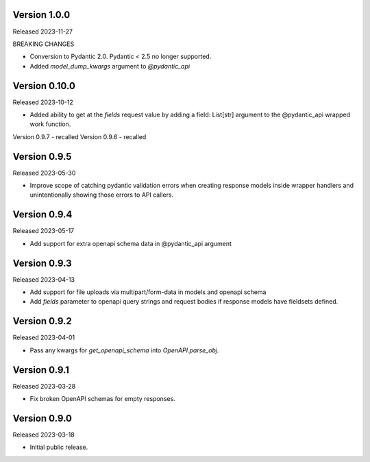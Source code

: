 Version 1.0.0
-------------

Released 2023-11-27

BREAKING CHANGES

- Conversion to Pydantic 2.0.  Pydantic < 2.5 no longer supported.
- Added `model_dump_kwargs` argument to `@pydantic_api`


Version 0.10.0
--------------

Released 2023-10-12

- Added ability to get at the `fields` request value by adding a field: List[str] argument
  to the @pydantic_api wrapped work function.


Version 0.9.7 - recalled
Version 0.9.6 - recalled

Version 0.9.5
-------------

Released 2023-05-30

- Improve scope of catching pydantic validation errors when creating response models inside wrapper
  handlers and unintentionally showing those errors to API callers.


Version 0.9.4
-------------

Released 2023-05-17

- Add support for extra openapi schema data in @pydantic_api argument


Version 0.9.3
-------------

Released 2023-04-13

- Add support for file uploads via multipart/form-data in models and openapi schema

- Add `fields` parameter to openapi query strings and request bodies if response models
  have fieldsets defined.


Version 0.9.2
-------------

Released 2023-04-01

- Pass any kwargs for `get_openapi_schema` into `OpenAPI.parse_obj`.


Version 0.9.1
-------------

Released 2023-03-28

- Fix broken OpenAPI schemas for empty responses.


Version 0.9.0
-------------

Released 2023-03-18

- Initial public release.
